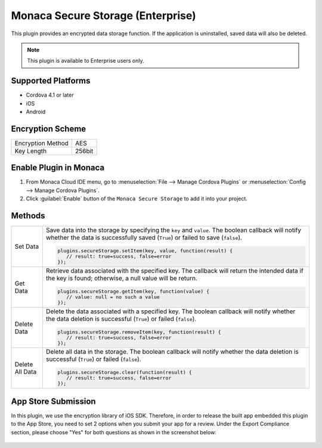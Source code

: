 .. _secure_storage_plugin:

-----------------------------------------
Monaca Secure Storage (Enterprise)
-----------------------------------------

.. rst-class:: right-menu


This plugin provides an encrypted data storage function. If the application is uninstalled, saved data will also be deleted.

.. note:: This plugin is available to Enterprise users only.

Supported Platforms
============================

- Cordova 4.1 or later
- iOS
- Android

Encryption Scheme
==========================

====================================== =======================================================================
Encryption Method                        AES
Key Length                               256bit
====================================== =======================================================================


Enable Plugin in Monaca
===========================

1. From Monaca Cloud IDE menu, go to :menuselection:`File --> Manage Cordova Plugins` or :menuselection:`Config --> Manage Cordova Plugins`.

2. Click :guilabel:`Enable` button of the ``Monaca Secure Storage`` to add it into your project.

  .. image:: images/secure_storage/1.png  
         :width: 700px



Methods
=============

=========================== =================================================================================================================================
Set Data                      Save data into the storage by specifying the ``key`` and ``value``. The boolean callback will notify whether the data is successfully saved (``True``) or failed to save (``false``). 

                              .. code-block:: javascript
                                  
                                 plugins.secureStorage.setItem(key, value, function(result) { 
                                    // result: true=success, false=error 
                                 });
                                 

Get Data                      Retrieve data associated with the specified key. The callback will return the intended data if the key is found; otherwise, a null value will be return. 

                              .. code-block:: javascript
                                  
                                 plugins.secureStorage.getItem(key, function(value) {
                                    // value: null = no such a value
                                 });


Delete Data                   Delete the data associated with a specified key. The boolean callback will notify whether the data deletion is successful (``True``) or failed (``false``). 

                              .. code-block:: javascript
                                  
                                 plugins.secureStorage.removeItem(key, function(result) {
                                    // result: true=success, false=error
                                 });                       
                    

Delete All Data               Delete all data in the storage. The boolean callback will notify whether the data deletion is successful (``True``) or failed (``false``). 

                              .. code-block:: javascript
                                  
                                 plugins.secureStorage.clear(function(result) {
                                    // result: true=success, false=error
                                 });             
=========================== =================================================================================================================================


App Store Submission
===========================

In this plugin, we use the encryption library of iOS SDK. Therefore, in order to release the built app embedded this plugin to the App Store, you need to set 2 options when you submit your app for a review. Under the Export Compliance section, please choose "Yes" for both questions as shown in the screenshot below:

.. figure:: images/secure_storage/2.png
  :width: 600px
  :align: center


.. seealso::

  *See Also*

  - :ref:`third_party_cordova_index`
  - :ref:`cordova_core_plugins`